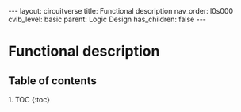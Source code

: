 #+OPTIONS: toc:nil todo:nil title:nil author:nil date:nil

#+BEGIN_EXPORT html
---
layout: circuitverse
title: Functional description
nav_order: l0s000
cvib_level: basic
parent: Logic Design
has_children: false
---
#+END_EXPORT

* Functional description
  :PROPERTIES:
  :JTD:      {: .no_toc}
  :END:
  
** Table of contents
   :PROPERTIES:
   :JTD:      {: .no_toc .text-delta}
   :END:

#+BEGIN_EXPORT html
1. TOC
{:toc}
#+END_EXPORT
